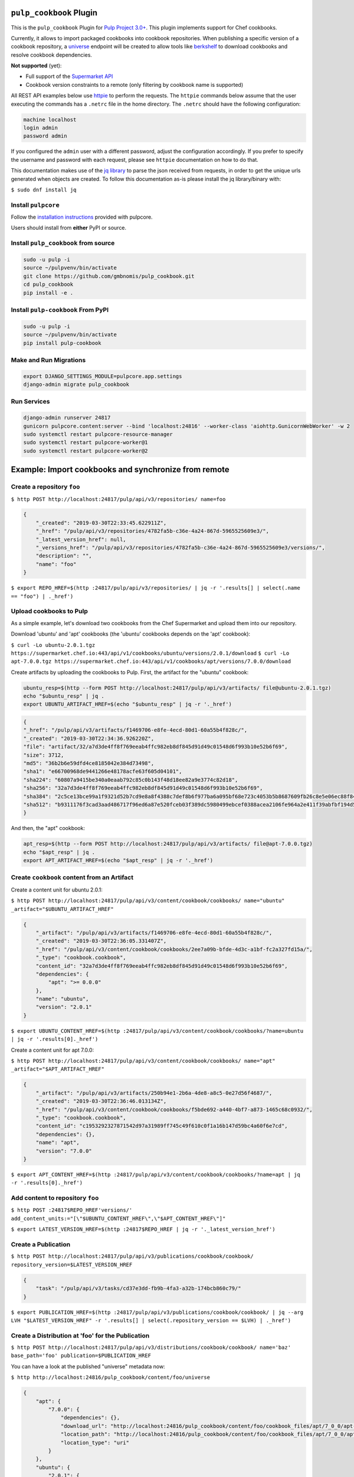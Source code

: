 .. image:: https://travis-ci.org/gmbnomis/pulp_cookbook.svg?branch=master
   :target: https://travis-ci.org/gmbnomis/pulp_cookbook
   :alt: Travis (.org)
.. image:: https://img.shields.io/pypi/v/pulp-cookbook.svg
   :target: https://pypi.python.org/pypi/pulp-cookbook
   :alt: PyPI
.. image:: https://img.shields.io/pypi/pyversions/pulp-cookbook.svg
   :target: https://pypi.python.org/pypi/pulp-cookbook
   :alt: PyPI - Python Version
.. image:: https://img.shields.io/badge/code%20style-black-000000.svg
   :target: https://github.com/ambv/black
   :alt: Code style: black


``pulp_cookbook`` Plugin
========================

This is the ``pulp_cookbook`` Plugin for `Pulp Project 3.0+
<https://pypi.python.org/pypi/pulpcore/>`__. This plugin implements
support for Chef cookbooks.

Currently, it allows to import packaged cookbooks into cookbook
repositories. When publishing a specific version of a cookbook
repository, a `universe
<https://docs.chef.io/supermarket_api.html#universe>`_ endpoint will
be created to allow tools like `berkshelf
<https://docs.chef.io/berkshelf.html>`_ to download cookbooks and
resolve cookbook dependencies.

**Not supported** (yet):

- Full support of the `Supermarket API <https://docs.chef.io/supermarket_api.html>`_
- Cookbook version constraints to a remote (only filtering by cookbook name
  is supported)

All REST API examples below use `httpie <https://httpie.org/doc>`__ to perform
the requests. The ``httpie`` commands below assume that the user executing the
commands has a ``.netrc`` file in the home directory. The ``.netrc`` should have
the following configuration:

.. code:: text

    machine localhost
    login admin
    password admin

If you configured the ``admin`` user with a different password, adjust the
configuration accordingly. If you prefer to specify the username and password
with each request, please see ``httpie`` documentation on how to do that.

This documentation makes use of the `jq library
<https://stedolan.github.io/jq/>`_ to parse the json received from requests, in
order to get the unique urls generated when objects are created. To follow this
documentation as-is please install the jq library/binary with:

``$ sudo dnf install jq``


Install ``pulpcore``
--------------------

Follow the `installation
instructions <https://docs.pulpproject.org/en/3.0/nightly/installation/instructions.html>`__
provided with pulpcore.

Users should install from **either** PyPI or source.

Install ``pulp_cookbook`` from source
-------------------------------------

.. code-block:: bash

   sudo -u pulp -i
   source ~/pulpvenv/bin/activate
   git clone https://github.com/gmbnomis/pulp_cookbook.git
   cd pulp_cookbook
   pip install -e .

Install ``pulp-cookbook`` From PyPI
-----------------------------------

.. code-block:: bash

   sudo -u pulp -i
   source ~/pulpvenv/bin/activate
   pip install pulp-cookbook

Make and Run Migrations
-----------------------

.. code-block:: bash

   export DJANGO_SETTINGS_MODULE=pulpcore.app.settings
   django-admin migrate pulp_cookbook

Run Services
------------

.. code-block:: bash

   django-admin runserver 24817
   gunicorn pulpcore.content:server --bind 'localhost:24816' --worker-class 'aiohttp.GunicornWebWorker' -w 2
   sudo systemctl restart pulpcore-resource-manager
   sudo systemctl restart pulpcore-worker@1
   sudo systemctl restart pulpcore-worker@2

Example: Import cookbooks and synchronize from remote
=====================================================

Create a repository ``foo``
---------------------------

``$ http POST http://localhost:24817/pulp/api/v3/repositories/ name=foo``

.. code:: json

    {
        "_created": "2019-03-30T22:33:45.622911Z",
        "_href": "/pulp/api/v3/repositories/4782fa5b-c36e-4a24-867d-5965525609e3/",
        "_latest_version_href": null,
        "_versions_href": "/pulp/api/v3/repositories/4782fa5b-c36e-4a24-867d-5965525609e3/versions/",
        "description": "",
        "name": "foo"
    }

``$ export REPO_HREF=$(http :24817/pulp/api/v3/repositories/ | jq -r '.results[] | select(.name == "foo") | ._href')``

Upload cookbooks to Pulp
------------------------

As a simple example, let's download two cookbooks from the Chef Supermarket and
upload them into our repository.

Download 'ubuntu' and 'apt' cookbooks (the 'ubuntu' cookbooks depends on the
'apt' cookbook):

``$ curl -Lo ubuntu-2.0.1.tgz https://supermarket.chef.io:443/api/v1/cookbooks/ubuntu/versions/2.0.1/download``
``$ curl -Lo apt-7.0.0.tgz https://supermarket.chef.io:443/api/v1/cookbooks/apt/versions/7.0.0/download``


Create artifacts by uploading the cookbooks to Pulp. First, the artifact for the
"ubuntu" cookbook:

.. code:: bash

    ubuntu_resp=$(http --form POST http://localhost:24817/pulp/api/v3/artifacts/ file@ubuntu-2.0.1.tgz)
    echo "$ubuntu_resp" | jq .
    export UBUNTU_ARTIFACT_HREF=$(echo "$ubuntu_resp" | jq -r '._href')


.. code:: json

    {
    "_href": "/pulp/api/v3/artifacts/f1469706-e8fe-4ecd-80d1-60a55b4f828c/",
    "_created": "2019-03-30T22:34:36.926220Z",
    "file": "artifact/32/a7d3de4ff8f769eeab4ffc982eb8df845d91d49c01548d6f993b10e52b6f69",
    "size": 3712,
    "md5": "36b2b6e59dfd4ce8185042e384d73498",
    "sha1": "e66700968de9441266e48178acfe63f605d04101",
    "sha224": "60807a9415be340a0eaab792c85c0b143f48d18ee82a9e3774c82d18",
    "sha256": "32a7d3de4ff8f769eeab4ffc982eb8df845d91d49c01548d6f993b10e52b6f69",
    "sha384": "2c5ce13bce99a1f9321d52b7cd9e8a8f4388c7def8b6f977ba6a095bf68e723c4053b5b8687609fb26c8e5e06ec88f84",
    "sha512": "b9311176f3cad3aad486717f96ed6a87e520fceb03f389dc5980499ebcef0388acea2106fe964a2e411f39abfbf194d56b96825d7befaef7d3ebbeeb0f5b4c6c"
    }

And then, the "apt" cookbook:

.. code:: bash

    apt_resp=$(http --form POST http://localhost:24817/pulp/api/v3/artifacts/ file@apt-7.0.0.tgz)
    echo "$apt_resp" | jq .
    export APT_ARTIFACT_HREF=$(echo "$apt_resp" | jq -r '._href')

Create ``cookbook`` content from an Artifact
--------------------------------------------

Create a content unit for ubuntu 2.0.1:

``$ http POST http://localhost:24817/pulp/api/v3/content/cookbook/cookbooks/ name="ubuntu" _artifact="$UBUNTU_ARTIFACT_HREF"``

.. code:: json

    {
        "_artifact": "/pulp/api/v3/artifacts/f1469706-e8fe-4ecd-80d1-60a55b4f828c/",
        "_created": "2019-03-30T22:36:05.331407Z",
        "_href": "/pulp/api/v3/content/cookbook/cookbooks/2ee7a09b-bfde-4d3c-a1bf-fc2a327fd15a/",
        "_type": "cookbook.cookbook",
        "content_id": "32a7d3de4ff8f769eeab4ffc982eb8df845d91d49c01548d6f993b10e52b6f69",
        "dependencies": {
            "apt": ">= 0.0.0"
        },
        "name": "ubuntu",
        "version": "2.0.1"
    }

``$ export UBUNTU_CONTENT_HREF=$(http :24817/pulp/api/v3/content/cookbook/cookbooks/?name=ubuntu | jq -r '.results[0]._href')``

Create a content unit for apt 7.0.0:

``$ http POST http://localhost:24817/pulp/api/v3/content/cookbook/cookbooks/ name="apt" _artifact="$APT_ARTIFACT_HREF"``

.. code:: json

    {
        "_artifact": "/pulp/api/v3/artifacts/250b94e1-2b6a-4de8-a8c5-0e27d56f4687/",
        "_created": "2019-03-30T22:36:46.013134Z",
        "_href": "/pulp/api/v3/content/cookbook/cookbooks/f5bde692-a440-4bf7-a873-1465c68c0932/",
        "_type": "cookbook.cookbook",
        "content_id": "c1953292327871542d97a31989ff745c49f610c0f1a16b147d59bc4a60f6e7cd",
        "dependencies": {},
        "name": "apt",
        "version": "7.0.0"
    }

``$ export APT_CONTENT_HREF=$(http :24817/pulp/api/v3/content/cookbook/cookbooks/?name=apt | jq -r '.results[0]._href')``


Add content to repository ``foo``
---------------------------------

``$ http POST :24817$REPO_HREF'versions/' add_content_units:="[\"$UBUNTU_CONTENT_HREF\",\"$APT_CONTENT_HREF\"]"``

``$ export LATEST_VERSION_HREF=$(http :24817$REPO_HREF | jq -r '._latest_version_href')``

Create a Publication
--------------------

``$ http POST http://localhost:24817/pulp/api/v3/publications/cookbook/cookbook/ repository_version=$LATEST_VERSION_HREF``

.. code:: json

    {
        "task": "/pulp/api/v3/tasks/cd37e3dd-fb9b-4fa3-a32b-174bcb860c79/"
    }

``$ export PUBLICATION_HREF=$(http :24817/pulp/api/v3/publications/cookbook/cookbook/ | jq --arg LVH "$LATEST_VERSION_HREF" -r '.results[] | select(.repository_version == $LVH) | ._href')``


Create a Distribution at 'foo' for the Publication
--------------------------------------------------

``$ http POST http://localhost:24817/pulp/api/v3/distributions/cookbook/cookbook/ name='baz' base_path='foo' publication=$PUBLICATION_HREF``

You can have a look at the published "universe" metadata now:

``$ http http://localhost:24816/pulp_cookbook/content/foo/universe``

.. code:: json

    {
        "apt": {
            "7.0.0": {
                "dependencies": {},
                "download_url": "http://localhost:24816/pulp_cookbook/content/foo/cookbook_files/apt/7_0_0/apt-7.0.0.tar.gz",
                "location_path": "http://localhost:24816/pulp_cookbook/content/foo/cookbook_files/apt/7_0_0/apt-7.0.0.tar.gz",
                "location_type": "uri"
            }
        },
        "ubuntu": {
            "2.0.1": {
                "dependencies": {
                    "apt": ">= 0.0.0"
                },
                "download_url": "http://localhost:24816/pulp_cookbook/content/foo/cookbook_files/ubuntu/2_0_1/ubuntu-2.0.1.tar.gz",
                "location_path": "http://localhost:24816/pulp_cookbook/content/foo/cookbook_files/ubuntu/2_0_1/ubuntu-2.0.1.tar.gz",
                "location_type": "uri"
            }
        }
    }


Use Berkshelf with the published repo
-------------------------------------

Create a Berksfile with the following content:


.. code:: ruby

   source 'http://localhost:24816/pulp_cookbook/content/foo/'

   cookbook 'ubuntu'


``$ berks install``

.. code:: text

   Resolving cookbook dependencies...
   Fetching cookbook index from http://localhost:24816/pulp_cookbook/content/foo/...
   Installing apt (7.0.0) from http://localhost:24816/pulp_cookbook/content/foo/ ([uri] http://localhost:24816/pulp_cookbook/content/foo/cookbook_files/apt/7_0_0/apt-7.0.0.tar.gz)
   Installing ubuntu (2.0.1) from http://localhost:24816/pulp_cookbook/content/foo/ ([uri] http://localhost:24816/pulp_cookbook/content/foo/cookbook_files/ubuntu/2_0_1/ubuntu-2.0.1.tar.gz)

Create a new remote ``foo_remote``
-----------------------------------

In addition to uploading content, ``pulp_cookbook`` allows to synchronize a repo
with an upstream repo (that has to provide a "universe" endpoint).

Let's mirror the ``pulp`` and ``qpid`` cookbooks into our existing repo. First, we have to create a remote:

``$ http POST http://localhost:24817/pulp/api/v3/remotes/cookbook/cookbook/ name='foo_remote' url='https://supermarket.chef.io/' cookbooks:='{"pulp": "", "qpid": ""}'``

.. code:: json

    {
        "_created": "2019-03-30T22:39:23.020585Z",
        "_href": "/pulp/api/v3/remotes/cookbook/cookbook/2ccb7aed-1625-419f-bf4a-8dce87c43b63/",
        "_last_updated": "2019-03-30T22:39:23.020603Z",
        "_type": "cookbook.cookbook",
        "cookbooks": {
            "pulp": "",
            "qpid": ""
        },
        "download_concurrency": 20,
        "name": "foo_remote",
        "policy": "immediate",
        "proxy_url": "",
        "ssl_validation": true,
        "url": "https://supermarket.chef.io/",
        "validate": true
    }

``$ export REMOTE_HREF=$(http :24817/pulp/api/v3/remotes/cookbook/cookbook/ | jq -r '.results[] | select(.name == "foo_remote") | ._href')``

Sync repository ``foo`` using remote ``foo_remote``
----------------------------------------------------

We don't want to delete the ``apt`` and ``ubuntu`` coobooks imported previously.
Therefore, we sync in 'additive' mode by setting ``mirror`` to false.

``$ http POST :24817$REMOTE_HREF'sync/' repository=$REPO_HREF mirror:=false``

Look at the new Repository Version created
------------------------------------------

``$ http GET ':24817'$REPO_HREF'versions/2/'``

.. code:: json

    {
        "_created": "2019-03-30T22:40:09.204067Z",
        "_href": "/pulp/api/v3/repositories/4782fa5b-c36e-4a24-867d-5965525609e3/versions/2/",
        "base_version": null,
        "content_summary": {
            "added": {
                "cookbook.cookbook": {
                    "count": 2,
                    "href": "/pulp/api/v3/content/cookbook/cookbooks/?repository_version_added=/pulp/api/v3/repositories/4782fa5b-c36e-4a24-867d-5965525609e3/versions/2/"
                }
            },
            "present": {
                "cookbook.cookbook": {
                    "count": 4,
                    "href": "/pulp/api/v3/content/cookbook/cookbooks/?repository_version=/pulp/api/v3/repositories/4782fa5b-c36e-4a24-867d-5965525609e3/versions/2/"
                }
            },
            "removed": {}
        },
        "number": 2
    }

At the time of writing, there was only a single version of the ``pulp`` and
``qpid`` cookbooks available, respectively. This brings the total count to 4 cookbooks.

Publish the newest version
--------------------------

To publish the version just created, do:

``$ http POST http://localhost:24817/pulp/api/v3/publications/cookbook/cookbook/ repository=$REPO_HREF``

And update the distribution:

.. code:: bash

    export DISTRIBUTION_HREF=$(http :24817/pulp/api/v3/distributions/cookbook/cookbook/ | jq -r '.results[] | select(.name == "baz") | ._href')
    export LATEST_VERSION_HREF=$(http :24817$REPO_HREF | jq -r '._latest_version_href')
    export LATEST_PUBLICATION_HREF=$(http :24817/pulp/api/v3/publications/cookbook/cookbook/ | jq --arg LVH "$LATEST_VERSION_HREF" -r '.results[] | select(.repository_version == $LVH) | ._href')
    http PATCH :24817$DISTRIBUTION_HREF publication=$LATEST_PUBLICATION_HREF

Now, the universe endpoint
``http://localhost:24816/pulp_cookbook/content/foo/universe`` will show the
content of the new repo version.


Example: Snapshot of Chef Supermarket
=====================================

Using the 'on_demand' policy on a remote allows to create snapshots of a large
repo like the Chef Supermarket effectively. In "on_demand" mode, only the
meta-data will be synchronized. Actual cookbooks are not downloaded at sync
time, but only when requested from a distribution. After the first successful
download, the cookbooks are stored locally for faster retrieval.

Create a repository ``supermarket``
-----------------------------------

``$ http POST http://localhost:24817/pulp/api/v3/repositories/ name=supermarket``

.. code:: json

    {
        "_created": "2019-03-30T22:59:02.569833Z",
        "_href": "/pulp/api/v3/repositories/80f03582-ae58-406d-b456-bbb33e718f8f/",
        "_latest_version_href": null,
        "_versions_href": "/pulp/api/v3/repositories/80f03582-ae58-406d-b456-bbb33e718f8f/versions/",
        "description": "",
        "name": "supermarket"
    }


``$ export REPO_HREF=$(http :24817/pulp/api/v3/repositories/ | jq -r '.results[] | select(.name == "supermarket") | ._href')``


Create a new remote ``supermarket``
-----------------------------------

``$ http POST http://localhost:24817/pulp/api/v3/remotes/cookbook/cookbook/ name='supermarket' url='https://supermarket.chef.io/' policy=on_demand``

.. code:: json

    {
        "_created": "2019-03-30T22:59:35.618466Z",
        "_href": "/pulp/api/v3/remotes/cookbook/cookbook/472c73b9-0132-4c1b-8814-816fd237a40a/",
        "_last_updated": "2019-03-30T22:59:35.618484Z",
        "_type": "cookbook.cookbook",
        "cookbooks": "",
        "download_concurrency": 20,
        "name": "supermarket",
        "policy": "on_demand",
        "proxy_url": "",
        "ssl_validation": true,
        "url": "https://supermarket.chef.io/",
        "validate": true
    }


``$ export REMOTE_HREF=$(http :24817/pulp/api/v3/remotes/cookbook/cookbook/ | jq -r '.results[] | select(.name == "supermarket") | ._href')``


Sync repository ``supermarket`` using remote ``supermarket``
------------------------------------------------------------


``$ http POST :24817$REMOTE_HREF'sync/' repository=$REPO_HREF mirror:=true``

.. code:: json

    {
        "task": "/pulp/api/v3/tasks/24990466-6602-4f4f-bb59-6d827bd48130/"
    }

This will take a while. You can query the task status using the returned URL. In
the example above, use ``http
:24817/pulp/api/v3/tasks/24990466-6602-4f4f-bb59-6d827bd48130/`` and inspect the
"state" field.


Create a Publication
--------------------

``$ export LATEST_VERSION_HREF=$(http :24817$REPO_HREF | jq -r '._latest_version_href')``

``$ http POST http://localhost:24817/pulp/api/v3/publications/cookbook/cookbook/ repository_version=$LATEST_VERSION_HREF``

.. code:: json

    {
        "task": "/pulp/api/v3/tasks/8e9d3faf-695f-4048-a11a-1a7a65bd2f8e/"
    }

Again, this may take some time. When the task is finished, get the URL of the
publication:

``$ export PUBLICATION_HREF=$(http :24817/pulp/api/v3/publications/cookbook/cookbook/ | jq --arg LVH "$LATEST_VERSION_HREF" -r '.results[] | select(.repository_version == $LVH) | ._href')``


Create a Distribution at 'supermarket' for the Publication
----------------------------------------------------------

``$ http POST http://localhost:24817/pulp/api/v3/distributions/cookbook/cookbook/ name='supermarket' base_path='supermarket' publication=$PUBLICATION_HREF``

You can have a look at the published "universe" metadata now:

``$ http localhost:24816/pulp_cookbook/content/supermarket/universe``

In your ``Berksfile`` you can use the following ``source`` to access the
Supermarket snapshot:

.. code:: ruby

   source 'http://localhost:24816/pulp_cookbook/content/supermarket/'
